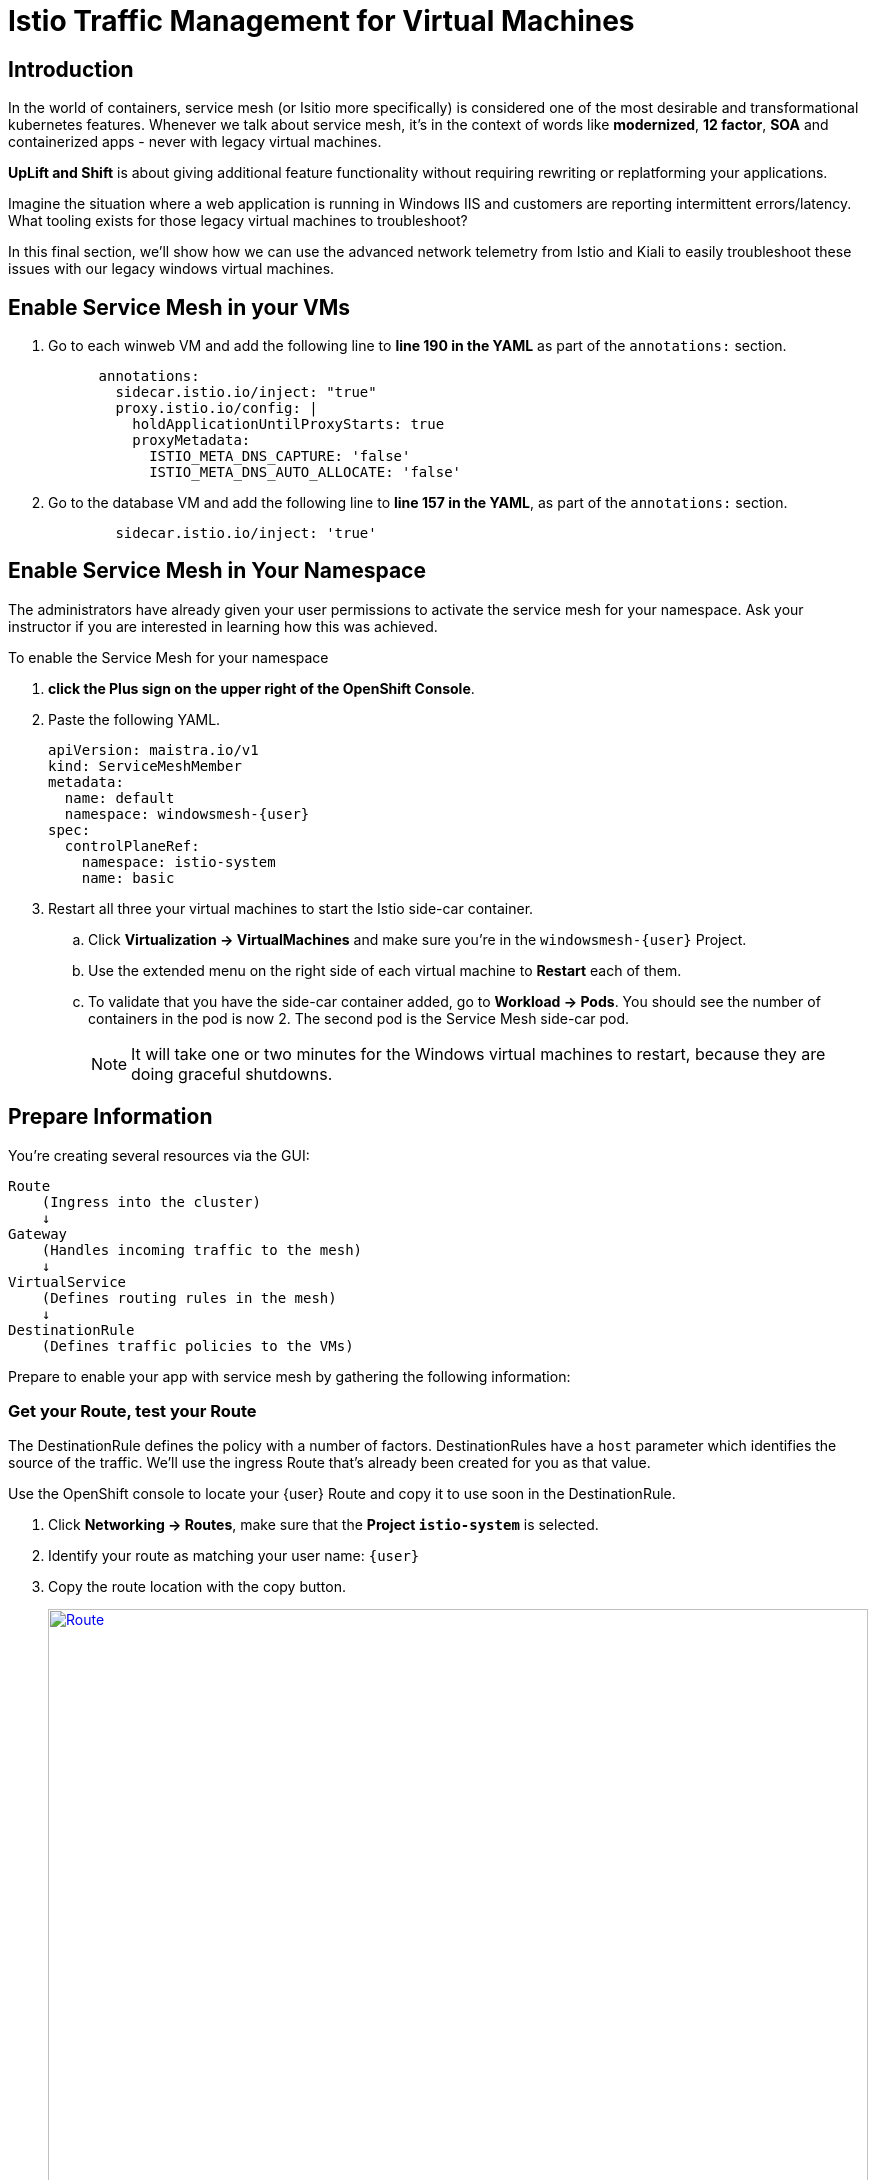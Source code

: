 = Istio Traffic Management for Virtual Machines

== Introduction

In the world of containers, service mesh (or Isitio more specifically) is considered one of the most desirable and transformational kubernetes features.
Whenever we talk about service mesh, it's in the context of words like *modernized*, *12 factor*, *SOA* and containerized apps - never with legacy virtual machines.

*UpLift and Shift* is about giving additional feature functionality without requiring rewriting or replatforming your applications.

Imagine the situation where a web application is running in Windows IIS and customers are reporting intermittent errors/latency.
What tooling exists for those legacy virtual machines to troubleshoot?

In this final section, we'll show how we can use the advanced network telemetry from Istio and Kiali to easily troubleshoot these issues with our legacy windows virtual machines.

////

== Remove the Service and Route

The Service and Route created in the previous modules are no longer necessary.
Service Mesh will replace these features with a far more robust solution.

CAUTION: Make sure you're in your `windowsmesh-{user}` namespace.

. From the OpenShift Console, on the left, click *Networking -> Services* and delete all the services you find.
. To delete the route, click *Networking -> Routes* and delete all the routes you find.

Now you can proceed to replace these features with the Service Mesh.

////

== Enable Service Mesh in your VMs

. Go to each winweb VM and add the following line to *line 190 in the YAML* as part of the `annotations:` section.
+
[source,yaml,subs="+attributes",role=execute]
----
      annotations:
        sidecar.istio.io/inject: "true"
        proxy.istio.io/config: |
          holdApplicationUntilProxyStarts: true
          proxyMetadata:
            ISTIO_META_DNS_CAPTURE: 'false'
            ISTIO_META_DNS_AUTO_ALLOCATE: 'false'
----

. Go to the database VM and add the following line to *line 157 in the YAML*, as part of the `annotations:` section.
+
[source,yaml,subs="+attributes",role=execute]
----
        sidecar.istio.io/inject: 'true'
----

== Enable Service Mesh in Your Namespace

The administrators have already given your user permissions to activate the service mesh for your namespace.
Ask your instructor if you are interested in learning how this was achieved.

To enable the Service Mesh for your namespace

. *click the Plus sign on the upper right of the OpenShift Console*.
. Paste the following YAML.
+
[source,yaml,subs="+attributes",role=execute]
----
apiVersion: maistra.io/v1
kind: ServiceMeshMember
metadata:
  name: default
  namespace: windowsmesh-{user}
spec:
  controlPlaneRef:
    namespace: istio-system
    name: basic
----
+
. Restart all three your virtual machines to start the Istio side-car container.
.. Click *Virtualization -> VirtualMachines* and make sure you're in the `windowsmesh-{user}` Project.
.. Use the extended menu on the right side of each virtual machine to *Restart* each of them.
.. To validate that you have the side-car container added, go to *Workload -> Pods*.
You should see the number of containers in the pod is now 2.
The second pod is the Service Mesh side-car pod.
+
NOTE:  It will take one or two minutes for the Windows virtual machines to restart, because they are doing graceful shutdowns.

[[prepinfo]]
== Prepare Information

You're creating several resources via the GUI:

====
    Route
        (Ingress into the cluster)
        ↓
    Gateway
        (Handles incoming traffic to the mesh)
        ↓
    VirtualService
        (Defines routing rules in the mesh)
        ↓
    DestinationRule
        (Defines traffic policies to the VMs)
====

Prepare to enable your app with service mesh by gathering the following information:

[[getroute]]
=== Get your Route, test your Route

The DestinationRule defines the policy with a number of factors.
DestinationRules have a `host` parameter which identifies the source of the traffic.
We'll use the ingress Route that's already been created for you as that value.

Use the OpenShift console to locate your {user} Route and copy it to use soon in the DestinationRule.

. Click *Networking -> Routes*, make sure that the *Project `istio-system`* is selected.
. Identify your route as matching your user name: `{user}`
. Copy the route location with the copy button.
+
image::module-6-get-route.png[Route,link=self, window=blank, width=100%]
. *Click the arrow to browse to the application*.
It should be down, responding with "Application is not available."
This is because there are no services configured for the route to send traffic to.
Instead of setting up a kubernetes service, lets's set up  service mesh!

[[accesskiali]]
== Access Service Mesh UI and Locate resources

=== Access the Service Mesh UI: Kiali

. Log in to the {openshift_console_url}[OpenShift Console] via Cogito as `{user}` with password `{password}`.
. Change to the Administrator perspective, in the dropdown on the left.
. To find the Kiali web ui, click *Home -> Projects -> `istio-system`*.
Click the link on the right side *Launcher* *Kiali* image:fa-external-link-alt.png[]
+
image::module-6-kiali-link.png[Kiali route link,link=self, window=blank, width=100%]
+
. Log in to the {kiali_url}[Kiali web interface^] with your username `{user}` and password `{password}`.
. Within Kiali, click *Services* on the left.
. From the *namespace* drop-down on the top bar, select your namespace: `windowsmesh-{user}`.
. Notice that we have a service called `winmesh`.
+
.Find the `winmesh` istio service
image::module-6-kiali-namespace-services.png[Kiali namespace,link=self, window=blank, width=100%]
+
. *Click the `winmesh` service* - notice that there are two *workloads*, which are our virtual machines, `winweb01` and `winweb02`.
Though named similarly, these are different virtual machines from the earlier modules virtual machines.
They have OpenShift Service Mesh enabled, and are in a different project/namespace.

== Create Request Routing for your winmesh Service

CAUTION: This is the complicated part, pay attention.

You will use the web interface to create the service mesh resources to serve up your application.
You'll learn how the resources fit together.

// start do content.mode == workshop/demo here

. In the top right corner, click *Actions* and *Request Routing*
+
.The `winmesh` istio service and components
image::module-6-kiali-service-winmesh.png[winmesh Service,link=self, window=blank, width=100%]
+
. Click *Route To* and notice the two virtual machines are listed.
. Notice that there's already a *Route Rule* to do 50/50 load balancing.
. *Click Add Route Rule* to add that rule to what will become your VirtualService
. Click *Show Advanced Options* at the bottom.
. *Replace Virtual Service Hosts* by pasting your Route from above.
This will populate a new VirtualService resource with the route to your Virtual Machines.
+
.Request routing
image::module-6-kiali-request-route-virtual-hosts.png[Request Route VirtualHost,link=self, window=blank, width=100%]
+
. Click *Gateways* and click *Add Gateway*.
. Click *Create Gateway*.
. Paste your Route into *Gateway Hosts* to identify the source of the traffic which the Gateway will direct into the mesh.
. *Remove the `https://` from the Gateway Hosts name*
+
.Service mesh gateways
// image::module-6-kiali-select-request-route-gateways.png[Request Route Gateway,link=self, window=blank, width=100%]
image::module-6-kiali-create-request-route-gateways.png[Request Route Gateway,link=self, window=blank, width=100%]
+
// end content.mode == workshop/demo here
In the Preview popup window you'll see the DestinationRule, Gateway, and VirtualService.
The DestinationRule indicates which resources will be part of the VirtualService.
The VirtualService indicates what percentage of traffic is routed to each of the destinations.
+
.Destination rule and virtual service
//image::module-6-kiali-request-route-dr-vs.png[DestinationRule and VirtualService,link=self, window=blank, width=100%]
image::module-6-kiali-request-route-dr-vs-gw.png[DestinationRule Gateway and VirtualService,link=self, window=blank, width=100%]
+
. Review the settings that you just configured and click *Create*.
. Clear away the confirmation dialog box.
+
image::module-6-create-nag.png[Create nag box,link=self, window=blank, width=100%]

Your mesh should now be configured.

image::module-6-overview-deployed.png[Overview deployed,link=self, window=blank, width=100%]

NOTE: You'll likey have to wait a minute or two for the graph visualization to appear in the *Overview* page.

[[visualizingtraffic]]
== Visualizating Traffic

We've deployed a load-generation tool along side these virtual machines to aide in load visualization.
It provides traffic through your mesh to your application to mimic a live application receiving traffic.
When we finally see this application exposed through the service mesh and Route, we'll see a high visitor count because of the load-generator.

. Click *Graph* on the left side.
. Click the *Display* drop-down box.
.. Tick *Response Time* to see request latency.
.. Tick *Throughput* checkbox to see data transfer rate.
.. Tick *Traffic Distribution* checkbox to view load balancing percentage.
.. Tick *Traffic Rate* checkbox to see how many requests per second are being sent.
.. Tick *Traffic Animation* checkbox to see little dots representing individual requests.
+
.Kiali detailed traffic graph
image::module-6-kiali-graph-setup.png[Kiali Graph Set Up,link=self, window=blank, width=100%]
+
. Notice the panel on the right side that shows request response code (200, 300, 400, 500s)

Zoom in and out of the graph to see traffic details.

== Verify your application is accessible

Now that the service mesh is set up, we can access the application via the Internet through the Route.

. Paste your application Route into your browser.
. The application should be working, and we have a high number of application
+
.The application served by service mesh with load-generated high visitor count
image::module-6-many-visitors.png[Kiali Graph Set Up,link=self, window=blank, width=100%]

== More Resources

This detailed guide is used by our Services teams to help customers understand a typical service mesh use case and configuration details.

https://www.redhat.com/en/resources/getting-started-with-openshift-service-mesh-ebook[Getting start with Red Hat OpenShift Service Mesh]

[[congratulations]]
== Congratulations

The Cloud Native features already present in OpenShift provide a far most robust and complete platform than competing platforms.

We hope this workshop has helped you understand the UpLift and Shift vision, and how you can get far more than simple replatforming when your new platform is OpenShift.
